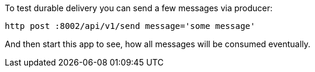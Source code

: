 To test durable delivery you can send a few messages via producer:

----
http post :8002/api/v1/send message='some message'
----

And then start this app to see, how all messages will be consumed eventually.
